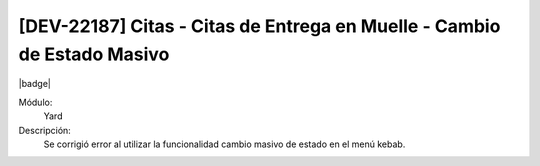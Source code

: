 [DEV-22187]  Citas - Citas de Entrega en Muelle -  Cambio de Estado Masivo
===========================================================================

|badge|

.. |badge| raw:: html
   
   <span style="background-color: #7c04de; color: white; padding: 4px 8px; border-radius: 4px;">Corrección</span>

Módulo: 
   Yard

Descripción: 
   Se corrigió error al utilizar la funcionalidad cambio masivo de estado en el menú kebab.

.. versionchanged:: 10.230.0.0-LTS

